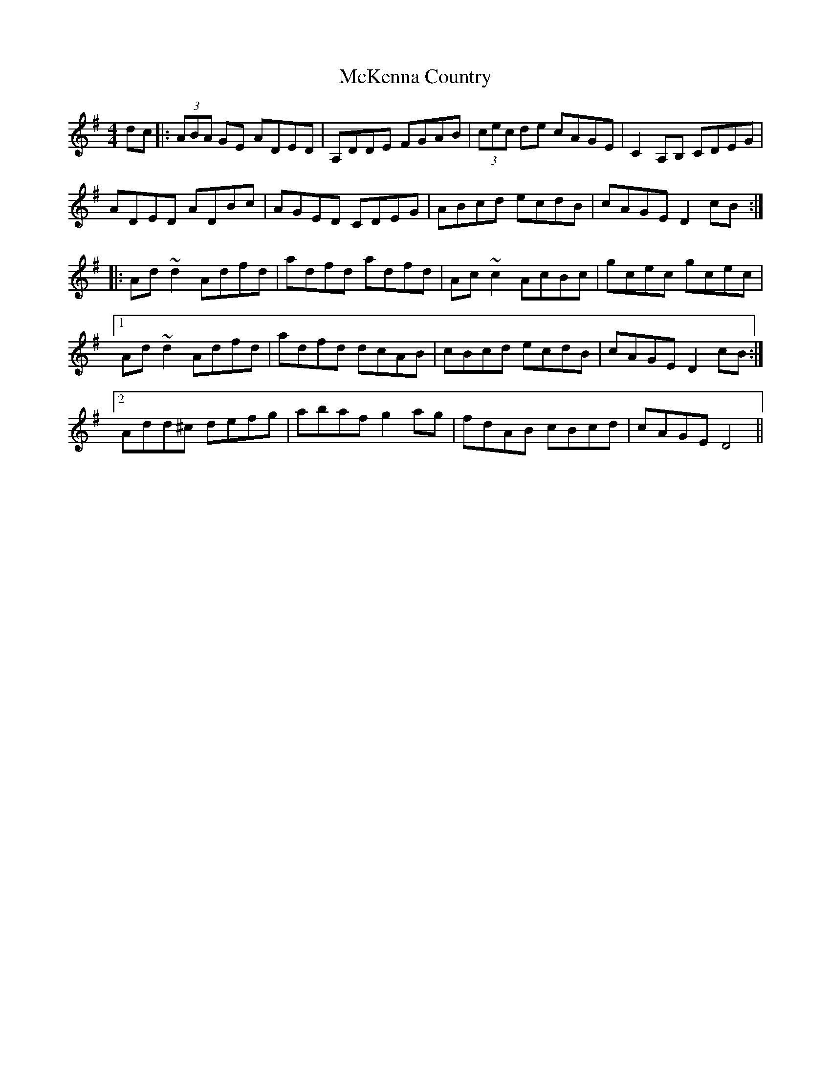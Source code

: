 X: 26173
T: McKenna Country
R: reel
M: 4/4
K: Dmixolydian
dc|:(3ABA GE ADED|A,DDE FGAB|(3cec de cAGE|C2 A,B, CDEG|
ADED ADBc|AGED CDEG|ABcd ecdB|cAGE D2 cB:|
|:Ad ~d2 Adfd|adfd adfd|Ac ~c2 AcBc|gcec gcec|
[1 Ad ~d2 Adfd|adfd dcAB|cBcd ecdB|cAGE D2 cB:|
[2 Add^c defg|abaf g2 ag|fdAB cBcd|cAGE D4||

